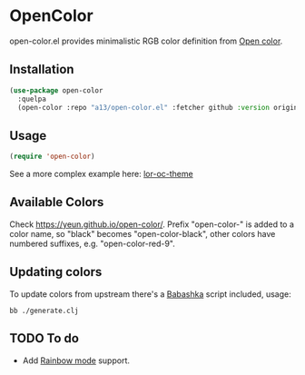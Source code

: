 * OpenColor

open-color.el provides minimalistic RGB color definition from [[https://yeun.github.io/open-color/][Open color]].

** Installation

   #+BEGIN_SRC emacs-lisp
     (use-package open-color
       :quelpa
       (open-color :repo "a13/open-color.el" :fetcher github :version original))
   #+END_SRC

** Usage

   #+BEGIN_SRC emacs-lisp
     (require 'open-color)
   #+END_SRC

See a more complex example here: [[https://github.com/a13/lor-theme/blob/master/lor-oc-theme.el][lor-oc-theme]]

** Available Colors
   Check https://yeun.github.io/open-color/.
   Prefix  "open-color-" is added to a color name, so "black" becomes "open-color-black",  other colors have numbered suffixes, e.g. "open-color-red-9".

** Updating colors
   To update colors from upstream there's a [[https://babashka.org/][Babashka]] script included, usage:

   #+BEGIN_SRC shell
     bb ./generate.clj
   #+END_SRC

** TODO To do
   - Add [[https://github.com/emacsmirror/rainbow-mode][Rainbow mode]] support.
